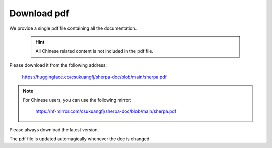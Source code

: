 Download pdf
============

We provide a single pdf file containing all the documentation.

  .. hint::

      All Chinese related content is not included in the pdf file.

Please download it from the following address:

  `<https://huggingface.co/csukuangfj/sherpa-doc/blob/main/sherpa.pdf>`_

.. note::

   For Chinese users, you can use the following mirror:

      `<https://hf-mirror.com/csukuangfj/sherpa-doc/blob/main/sherpa.pdf>`_

Please always download the latest version.

The pdf file is updated automagically whenever the doc is changed.

